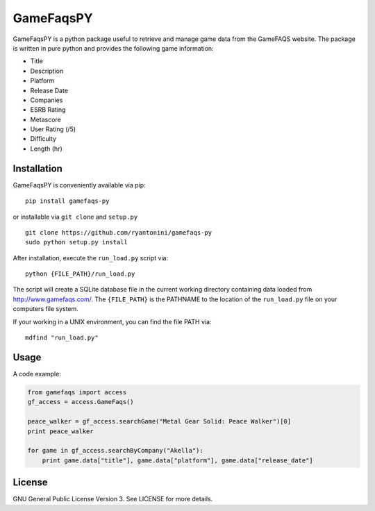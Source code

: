 GameFaqsPY
========

GameFaqsPY is a python package useful to retrieve and manage game data from the GameFAQS website.  The package is written in pure python and provides the following game information:

* Title
* Description
* Platform
* Release Date
* Companies
* ESRB Rating
* Metascore
* User Rating (/5)
* Difficulty
* Length (hr)

Installation
------------

GameFaqsPY is conveniently available via pip:

::

    pip install gamefaqs-py

or installable via ``git clone`` and ``setup.py``

::

    git clone https://github.com/ryantonini/gamefaqs-py
    sudo python setup.py install

After installation, execute the ``run_load.py`` script via: 

::

    python {FILE_PATH}/run_load.py
    
The script will create a SQLite database file in the current working directory containing data loaded from http://www.gamefaqs.com/.  The ``{FILE_PATH}`` is the PATHNAME to the location of the ``run_load.py`` file on your computers file system.   

If your working in a UNIX environment, you can find the file PATH via:

::

    mdfind "run_load.py"
    
Usage
-----

A code example:

.. code:: python

    from gamefaqs import access
    gf_access = access.GameFaqs()
    
    peace_walker = gf_access.searchGame("Metal Gear Solid: Peace Walker")[0]
    print peace_walker
    
    for game in gf_access.searchByCompany("Akella"):
        print game.data["title"], game.data["platform"], game.data["release_date"]

License
-------

GNU General Public License Version 3.  See LICENSE for more details.
    
